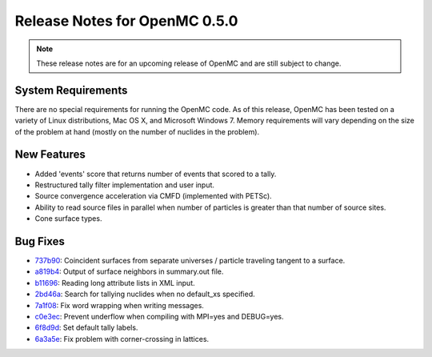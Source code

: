 .. _notes_0.5.0:

==============================
Release Notes for OpenMC 0.5.0
==============================

.. note::
   These release notes are for an upcoming release of OpenMC and are still
   subject to change.

-------------------
System Requirements
-------------------

There are no special requirements for running the OpenMC code. As of this
release, OpenMC has been tested on a variety of Linux distributions, Mac OS X,
and Microsoft Windows 7. Memory requirements will vary depending on the size of
the problem at hand (mostly on the number of nuclides in the problem).

------------
New Features
------------

- Added 'events' score that returns number of events that scored to a tally.
- Restructured tally filter implementation and user input.
- Source convergence acceleration via CMFD (implemented with PETSc).
- Ability to read source files in parallel when number of particles is greater
  than that number of source sites.
- Cone surface types.

---------
Bug Fixes
---------

- 737b90_: Coincident surfaces from separate universes / particle traveling
  tangent to a surface.
- a819b4_: Output of surface neighbors in summary.out file.
- b11696_: Reading long attribute lists in XML input.
- 2bd46a_: Search for tallying nuclides when no default_xs specified.
- 7a1f08_: Fix word wrapping when writing messages.
- c0e3ec_: Prevent underflow when compiling with MPI=yes and DEBUG=yes.
- 6f8d9d_: Set default tally labels.
- 6a3a5e_: Fix problem with corner-crossing in lattices.

.. _737b90: https://github.com/mit-crpg/openmc/commit/737b90
.. _a819b4: https://github.com/mit-crpg/openmc/commit/a819b4
.. _b11696: https://github.com/mit-crpg/openmc/commit/b11696
.. _2bd46a: https://github.com/mit-crpg/openmc/commit/2bd46a
.. _7a1f08: https://github.com/mit-crpg/openmc/commit/7a1f08
.. _c0e3ec: https://github.com/mit-crpg/openmc/commit/c0e3ec
.. _6f8d9d: https://github.com/mit-crpg/openmc/commit/6f8d9d
.. _6a3a5e: https://github.com/mit-crpg/openmc/commit/6a3a5e

